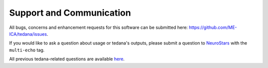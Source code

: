 Support and Communication
-------------------------
All bugs, concerns and enhancement requests for this software can be submitted here: https://github.com/ME-ICA/tedana/issues.

If you would like to ask a question about usage or tedana's outputs, please submit a question to `NeuroStars`_ with the ``multi-echo`` tag.

All previous tedana-related questions are available `here`_.

.. _NeuroStars: https://neurostars.org
.. _here: https://neurostars.org/tags/multi-echo
